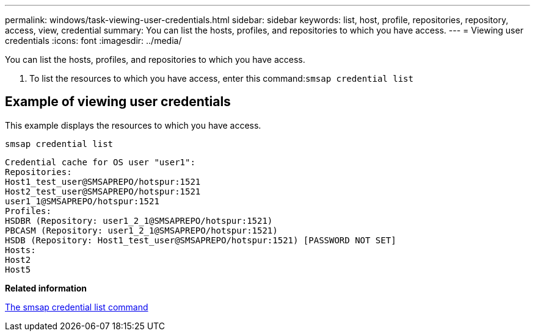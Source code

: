 ---
permalink: windows/task-viewing-user-credentials.html
sidebar: sidebar
keywords: list, host, profile, repositories, repository, access, view, credential
summary: You can list the hosts, profiles, and repositories to which you have access.
---
= Viewing user credentials
:icons: font
:imagesdir: ../media/

[.lead]
You can list the hosts, profiles, and repositories to which you have access.

. To list the resources to which you have access, enter this command:``smsap credential list``

== Example of viewing user credentials

This example displays the resources to which you have access.

----
smsap credential list
----

----
Credential cache for OS user "user1":
Repositories:
Host1_test_user@SMSAPREPO/hotspur:1521
Host2_test_user@SMSAPREPO/hotspur:1521
user1_1@SMSAPREPO/hotspur:1521
Profiles:
HSDBR (Repository: user1_2_1@SMSAPREPO/hotspur:1521)
PBCASM (Repository: user1_2_1@SMSAPREPO/hotspur:1521)
HSDB (Repository: Host1_test_user@SMSAPREPO/hotspur:1521) [PASSWORD NOT SET]
Hosts:
Host2
Host5
----

*Related information*

xref:reference-the-smosmsapcredential-list-command.adoc[The smsap credential list command]
